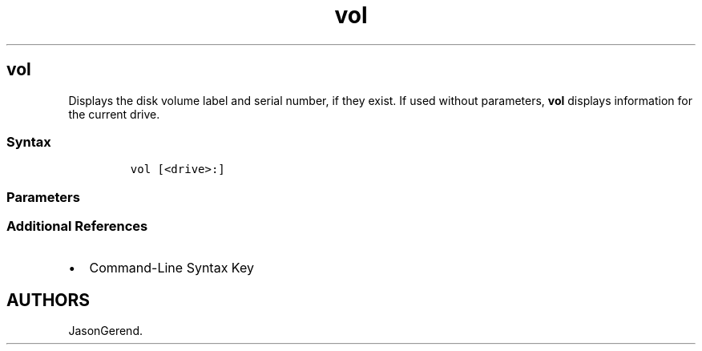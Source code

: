 '\" t
.\" Automatically generated by Pandoc 2.17.0.1
.\"
.TH "vol" 1 "" "" "" ""
.hy
.SH vol
.PP
Displays the disk volume label and serial number, if they exist.
If used without parameters, \f[B]vol\f[R] displays information for the
current drive.
.SS Syntax
.IP
.nf
\f[C]
vol [<drive>:]
\f[R]
.fi
.SS Parameters
.PP
.TS
tab(@);
lw(35.0n) lw(35.0n).
T{
Parameter
T}@T{
Description
T}
_
T{
\f[C]<drive>:\f[R]
T}@T{
Specifies the drive that contains the disk for which you want to display
the volume label and serial number.
T}
T{
/?
T}@T{
Displays help at the command prompt.
T}
.TE
.SS Additional References
.IP \[bu] 2
Command-Line Syntax Key
.SH AUTHORS
JasonGerend.
